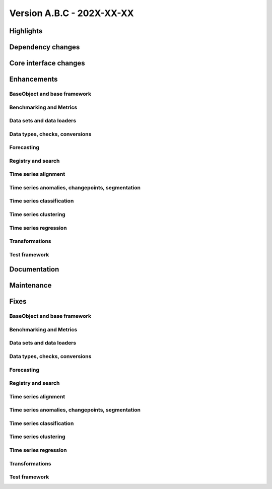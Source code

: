 
Version A.B.C - 202X-XX-XX
---------------------------

Highlights
~~~~~~~~~~

Dependency changes
~~~~~~~~~~~~~~~~~~

Core interface changes
~~~~~~~~~~~~~~~~~~~~~~

Enhancements
~~~~~~~~~~~~

BaseObject and base framework
^^^^^^^^^^^^^^^^^^^^^^^^^^^^^

Benchmarking and Metrics
^^^^^^^^^^^^^^^^^^^^^^^^

Data sets and data loaders
^^^^^^^^^^^^^^^^^^^^^^^^^^

Data types, checks, conversions
^^^^^^^^^^^^^^^^^^^^^^^^^^^^^^^

Forecasting
^^^^^^^^^^^

Registry and search
^^^^^^^^^^^^^^^^^^^

Time series alignment
^^^^^^^^^^^^^^^^^^^^^

Time series anomalies, changepoints, segmentation
^^^^^^^^^^^^^^^^^^^^^^^^^^^^^^^^^^^^^^^^^^^^^^^^^

Time series classification
^^^^^^^^^^^^^^^^^^^^^^^^^^

Time series clustering
^^^^^^^^^^^^^^^^^^^^^^

Time series regression
^^^^^^^^^^^^^^^^^^^^^^

Transformations
^^^^^^^^^^^^^^^

Test framework
^^^^^^^^^^^^^^

Documentation
~~~~~~~~~~~~~

Maintenance
~~~~~~~~~~~

Fixes
~~~~~

BaseObject and base framework
^^^^^^^^^^^^^^^^^^^^^^^^^^^^^

Benchmarking and Metrics
^^^^^^^^^^^^^^^^^^^^^^^^

Data sets and data loaders
^^^^^^^^^^^^^^^^^^^^^^^^^^

Data types, checks, conversions
^^^^^^^^^^^^^^^^^^^^^^^^^^^^^^^

Forecasting
^^^^^^^^^^^

Registry and search
^^^^^^^^^^^^^^^^^^^

Time series alignment
^^^^^^^^^^^^^^^^^^^^^

Time series anomalies, changepoints, segmentation
^^^^^^^^^^^^^^^^^^^^^^^^^^^^^^^^^^^^^^^^^^^^^^^^^

Time series classification
^^^^^^^^^^^^^^^^^^^^^^^^^^

Time series clustering
^^^^^^^^^^^^^^^^^^^^^^

Time series regression
^^^^^^^^^^^^^^^^^^^^^^

Transformations
^^^^^^^^^^^^^^^

Test framework
^^^^^^^^^^^^^^

